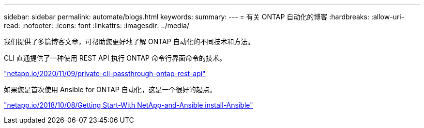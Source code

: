 ---
sidebar: sidebar 
permalink: automate/blogs.html 
keywords:  
summary:  
---
= 有关 ONTAP 自动化的博客
:hardbreaks:
:allow-uri-read: 
:nofooter: 
:icons: font
:linkattrs: 
:imagesdir: ../media/


[role="lead"]
我们提供了多篇博客文章，可帮助您更好地了解 ONTAP 自动化的不同技术和方法。

CLI 直通提供了一种使用 REST API 执行 ONTAP 命令行界面命令的技术。

https://netapp.io/2020/11/09/private-cli-passthrough-ontap-rest-api/["netapp.io/2020/11/09/private-cli-passthrough-ontap-rest-api"^]

如果您是首次使用 Ansible for ONTAP 自动化，这是一个很好的起点。

https://netapp.io/2018/10/08/getting-started-with-netapp-and-ansible-install-ansible["netapp.io/2018/10/08/Getting Start-With NetApp-and-Ansible install-Ansible"^]
